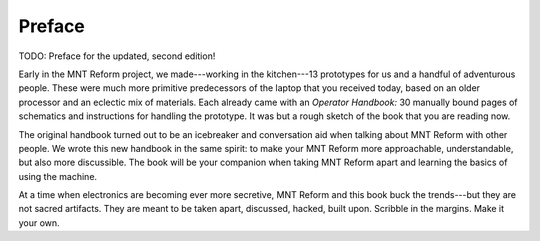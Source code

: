 Preface
+++++++

TODO: Preface for the updated, second edition!

Early in the MNT Reform project, we made---working in the kitchen---13 prototypes for us and a handful of adventurous people. These were much more primitive predecessors of the laptop that you received today, based on an older processor and an eclectic mix of materials. Each already came with an *Operator Handbook:* 30 manually bound pages of schematics and instructions for handling the prototype. It was but a rough sketch of the book that you are reading now.

The original handbook turned out to be an icebreaker and conversation aid when talking about MNT Reform with other people. We wrote this new handbook in the same spirit: to make your MNT Reform more approachable, understandable, but also more discussible. The book will be your companion when taking MNT Reform apart and learning the basics of using the machine.

At a time when electronics are becoming ever more secretive, MNT Reform and this book buck the trends---but they are not sacred artifacts. They are meant to be taken apart, discussed, hacked, built upon. Scribble in the margins. Make it your own.
